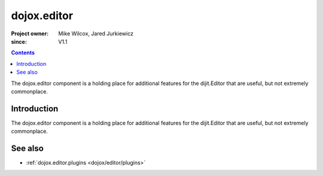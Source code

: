 .. _dojox/editor:

============
dojox.editor
============

:Project owner: Mike Wilcox, Jared Jurkiewicz
:since: V1.1

.. contents ::
   :depth: 2

The dojox.editor component is a holding place for additional features for the dijit.Editor that are useful, but not extremely commonplace.

Introduction
============

The dojox.editor component is a holding place for additional features for the dijit.Editor that are useful, but not extremely commonplace.

See also
========

* :ref:`dojox.editor.plugins <dojox/editor/plugins>`

